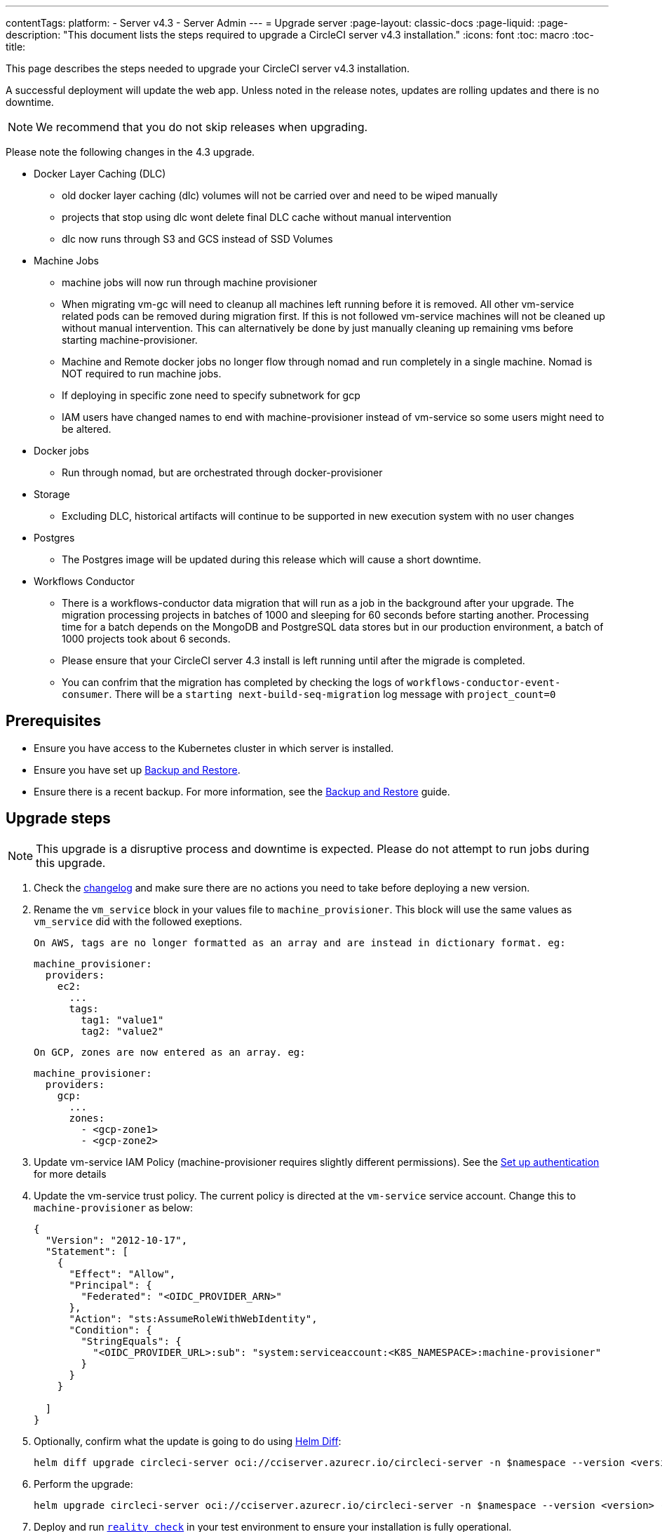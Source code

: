 ---
contentTags:
  platform:
    - Server v4.3
    - Server Admin
---
= Upgrade server
:page-layout: classic-docs
:page-liquid:
:page-description: "This document lists the steps required to upgrade a CircleCI server v4.3 installation."
:icons: font
:toc: macro
:toc-title:

This page describes the steps needed to upgrade your CircleCI server v4.3 installation.

A successful deployment will update the web app. Unless noted in the release notes, updates are rolling updates and there is no downtime.

NOTE: We recommend that you do not skip releases when upgrading.

Please note the following changes in the 4.3 upgrade.

* Docker Layer Caching (DLC)
** old docker layer caching (dlc) volumes will not be carried over and need to be wiped manually
** projects that stop using dlc wont delete final DLC cache without manual intervention
** dlc now runs through S3 and GCS instead of SSD Volumes

* Machine Jobs
** machine jobs will now run through machine provisioner
** When migrating vm-gc will need to cleanup all machines left running before it is removed. All other vm-service related
pods can be removed during migration first. If this is not followed vm-service machines will not be cleaned up without manual intervention.
This can alternatively be done by just manually cleaning up remaining vms before starting machine-provisioner.
** Machine and Remote docker jobs no longer flow through nomad and run completely in a single machine. Nomad is NOT required to run machine jobs.
** If deploying in specific zone need to specify subnetwork for gcp
** IAM users have changed names to end with machine-provisioner instead of vm-service so some users might need to be altered.

* Docker jobs
** Run through nomad, but are orchestrated through docker-provisioner

* Storage
** Excluding DLC, historical artifacts will continue to be supported in new execution system with no user changes

* Postgres
** The Postgres image will be updated during this release which will cause a short downtime.

* Workflows Conductor
** There is a workflows-conductor data migration that will run as a job in the background after your upgrade. The migration processing projects in batches of 1000 and sleeping for 60 seconds before starting another. Processing time for a batch depends on the MongoDB and PostgreSQL data stores but in our production environment, a batch of 1000 projects took about 6 seconds.
** Please ensure that your CircleCI server 4.3 install is left running until after the migrade is completed.
** You can confrim that the migration has completed by checking the logs of `workflows-conductor-event-consumer`. There will be a `starting next-build-seq-migration` log message with `project_count=0`


[#prerequisites]
== Prerequisites

* Ensure you have access to the Kubernetes cluster in which server is installed.
* Ensure you have set up xref:../operator/backup-and-restore#[Backup and Restore].
* Ensure there is a recent backup. For more information, see the xref:../opertor/backup-and-restore#creating-backups[Backup and Restore] guide.

[#upgrade-steps]
== Upgrade steps

NOTE: This upgrade is a disruptive process and downtime is expected. Please do not attempt to run jobs during this upgrade.

. Check the link:https://circleci.com/server/changelog/[changelog] and make sure there are no actions you need to take before deploying a new version.

. Rename the `vm_service` block in your values file to `machine_provisioner`. This block will use the same values as `vm_service` did with the followed exeptions.

  On AWS, tags are no longer formatted as an array and are instead in dictionary format. eg:
[source,yaml]
----
machine_provisioner:
  providers:
    ec2:
      ...
      tags:
        tag1: "value1"
        tag2: "value2"
----

  On GCP, zones are now entered as an array. eg:
[source,yaml]
----
machine_provisioner:
  providers:
    gcp:
      ...
      zones:
        - <gcp-zone1>
        - <gcp-zone2>
----

. Update vm-service IAM Policy (machine-provisioner requires slightly different permissions). See the xref:phase-3-execution-environments##set-up-authentication[Set up authentication] for more details

. Update the vm-service trust policy. The current policy is directed at the `vm-service` service account. Change this to `machine-provisioner` as below:
+
[source, json]
----
{
  "Version": "2012-10-17",
  "Statement": [
    {
      "Effect": "Allow",
      "Principal": {
        "Federated": "<OIDC_PROVIDER_ARN>"
      },
      "Action": "sts:AssumeRoleWithWebIdentity",
      "Condition": {
        "StringEquals": {
          "<OIDC_PROVIDER_URL>:sub": "system:serviceaccount:<K8S_NAMESPACE>:machine-provisioner"
        }
      }
    }

  ]
}
----

. Optionally, confirm what the update is going to do using link:https://github.com/databus23/helm-diff[Helm Diff]:
+
[source,shell]
helm diff upgrade circleci-server oci://cciserver.azurecr.io/circleci-server -n $namespace --version <version> -f <path-to-values.yaml> --username $USERNAME --password $PASSWORD

. Perform the upgrade:
+
[source,shell]
helm upgrade circleci-server oci://cciserver.azurecr.io/circleci-server -n $namespace --version <version> -f <path-to-values.yaml> --username $USERNAME --password $PASSWORD

. Deploy and run link:https://github.com/circleci/realitycheck[`reality check`] in your test environment to ensure your installation is fully operational.

. Remove port 2376 from your vm-service security group as it is no longer needed.